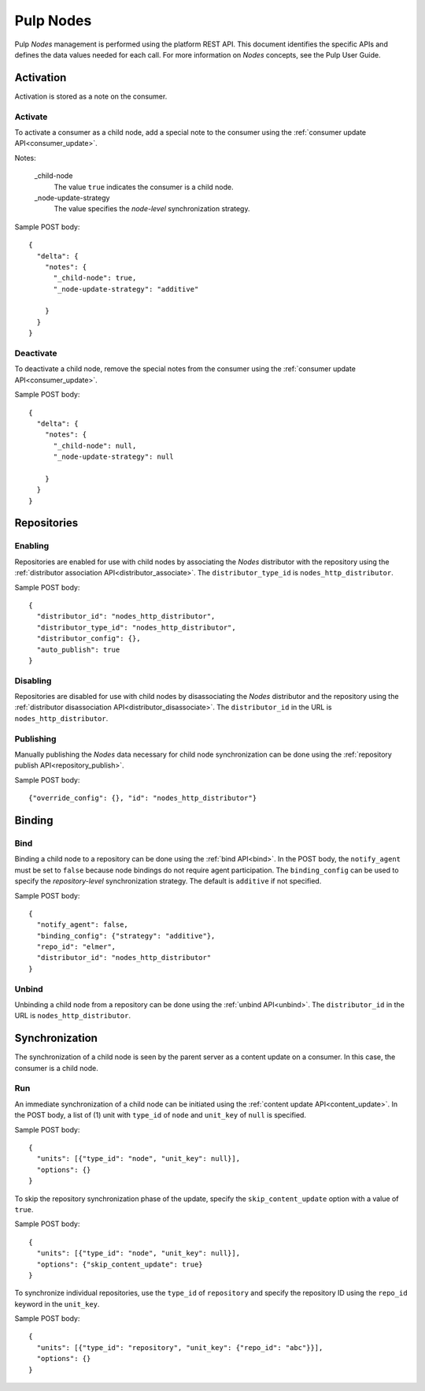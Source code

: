 Pulp Nodes
==========

Pulp *Nodes* management is performed using the platform REST API. This document identifies the
specific APIs and defines the data values needed for each call. For more information on *Nodes*
concepts, see the Pulp User Guide.


Activation
----------

Activation is stored as a note on the consumer.

Activate
^^^^^^^^

To activate a consumer as a child node, add a special note to the consumer using the
:ref:`consumer update API<consumer_update>`.

Notes:

 _child-node
   The value ``true`` indicates the consumer is a child node.

 _node-update-strategy
   The value specifies the *node-level* synchronization strategy.

Sample POST body:

::

 {
   "delta": {
     "notes": {
       "_child-node": true,
       "_node-update-strategy": "additive"

     }
   }
 }

Deactivate
^^^^^^^^^^

To deactivate a child node, remove the special notes from the consumer using the
:ref:`consumer update API<consumer_update>`.

Sample POST body:

::

 {
   "delta": {
     "notes": {
       "_child-node": null,
       "_node-update-strategy": null

     }
   }
 }


Repositories
------------

Enabling
^^^^^^^^

Repositories are enabled for use with child nodes by associating the *Nodes* distributor with
the repository using the :ref:`distributor association API<distributor_associate>`.
The ``distributor_type_id`` is ``nodes_http_distributor``.

Sample POST body:

::

 {
   "distributor_id": "nodes_http_distributor",
   "distributor_type_id": "nodes_http_distributor",
   "distributor_config": {},
   "auto_publish": true
 }

Disabling
^^^^^^^^^

Repositories are disabled for use with child nodes by disassociating the *Nodes* distributor and
the repository using the :ref:`distributor disassociation API<distributor_disassociate>`.
The ``distributor_id`` in the URL is ``nodes_http_distributor``.

Publishing
^^^^^^^^^^

Manually publishing the *Nodes* data necessary for child node synchronization can be done using
the :ref:`repository publish API<repository_publish>`.

Sample POST body:

::

 {"override_config": {}, "id": "nodes_http_distributor"}

Binding
-------

Bind
^^^^

Binding a child node to a repository can be done using the :ref:`bind API<bind>`. In the POST body,
the ``notify_agent`` must be set to ``false`` because node bindings do not require agent
participation. The ``binding_config`` can be used to specify the *repository-level*
synchronization strategy. The default is ``additive`` if not specified.

Sample POST body:

::

 {
   "notify_agent": false,
   "binding_config": {"strategy": "additive"},
   "repo_id": "elmer",
   "distributor_id": "nodes_http_distributor"
 }

Unbind
^^^^^^

Unbinding a child node from a repository can be done using the  :ref:`unbind API<unbind>`.
The ``distributor_id`` in the URL is ``nodes_http_distributor``.


Synchronization
---------------

The synchronization of a child node is seen by the parent server as a content update on a consumer.
In this case, the consumer is a child node.

Run
^^^

An immediate synchronization of a child node can be initiated using the
:ref:`content update API<content_update>`. In the POST body, a list of (1) unit with ``type_id`` of
``node`` and ``unit_key`` of ``null`` is specified.

Sample POST body:

::

 {
   "units": [{"type_id": "node", "unit_key": null}],
   "options": {}
 }


To skip the repository synchronization phase of the update, specify the ``skip_content_update`` option
with a value of ``true``.

Sample POST body:

::

 {
   "units": [{"type_id": "node", "unit_key": null}],
   "options": {"skip_content_update": true}
 }


To synchronize individual repositories, use the ``type_id`` of ``repository`` and specify the
repository ID using the ``repo_id`` keyword in the ``unit_key``.

Sample POST body:

::

 {
   "units": [{"type_id": "repository", "unit_key": {"repo_id": "abc"}}],
   "options": {}
 }

